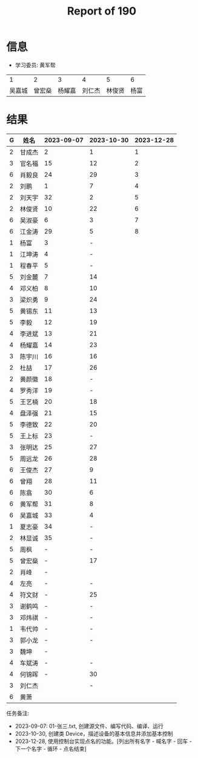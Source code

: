 #+TITLE: Report of 190



* 信息

- 学习委员: 黄军帮


|     1 |     2 |     3 |     4 |     5 |   6 |
| 吴嘉城 | 曾宏燊 | 杨耀嘉 | 刘仁杰 | 林俊贤 | 杨富 |

* 结果

| G | 姓名   | 2023-09-07 | 2023-10-30 | 2023-12-28 |
|---+-------+------------+------------+------------|
| 2 | 甘成杰 |          2 |          1 |          1 |
| 3 | 官名福 |         15 |         12 |          2 |
| 6 | 肖毅良 |         24 |         29 |          3 |
| 2 | 刘鹏   |          1 |          7 |          4 |
| 2 | 刘天宇 |         32 |          2 |          5 |
| 2 | 林俊贤 |         10 |         22 |          6 |
| 6 | 吴淑豪 |          6 |          3 |          7 |
| 6 | 江金涛 |         29 |          5 |          8 |
| 1 | 杨富   |          3 |          - |            |
| 1 | 江坤涛 |          4 |          - |            |
| 1 | 程春平 |          5 |          - |            |
| 5 | 刘金麓 |          7 |         14 |            |
| 4 | 邓义柏 |          8 |         10 |            |
| 3 | 梁炽勇 |          9 |         24 |            |
| 5 | 黄锡东 |         11 |         13 |            |
| 5 | 李毅   |         12 |         19 |            |
| 4 | 李进斌 |         13 |         21 |            |
| 4 | 杨耀嘉 |         14 |         23 |            |
| 3 | 陈宇川 |         16 |         16 |            |
| 2 | 杜喆   |         17 |         26 |            |
| 2 | 黄颜徽 |         18 |          - |            |
| 4 | 罗秀洋 |         19 |          - |            |
| 5 | 王艺楠 |         20 |         18 |            |
| 4 | 盘泽强 |         21 |         15 |            |
| 5 | 李德致 |         22 |         20 |            |
| 5 | 王上标 |         23 |          - |            |
| 3 | 张明达 |         25 |         27 |            |
| 5 | 周远龙 |         26 |         28 |            |
| 6 | 王俊杰 |         27 |          9 |            |
| 6 | 曾翔   |         28 |         11 |            |
| 6 | 陈翕   |         30 |          6 |            |
| 6 | 黄军帮 |         31 |          8 |            |
| 6 | 吴嘉城 |         33 |          4 |            |
| 1 | 夏志豪 |         34 |          - |            |
| 2 | 林显诚 |         35 |          - |            |
| 5 | 周枫   |          - |          - |            |
| 5 | 曾宏燊 |          - |         17 |            |
| 2 | 肖峰   |          - |            |            |
| 4 | 左亮   |          - |          - |            |
| 4 | 符文财 |          - |         25 |            |
| 3 | 谢鹤鸣 |          - |          - |            |
| 3 | 邓炜祺 |          - |          - |            |
| 1 | 韦代帅 |          - |          - |            |
| 3 | 郭小龙 |          - |          - |            |
| 3 | 魏坤   |          - |            |            |
| 4 | 车斌涛 |          - |          - |            |
| 4 | 何锦晖 |          - |         30 |            |
| 3 | 刘仁杰 |            |          - |            |
| 6 | 黄萧   |            |            |            |


任务备注:
- 2023-09-07: 01-张三.txt, 创建源文件、编写代码、编译、运行
- 2023-10-30, 创建类 Device，描述设备的基本信息并添加基本控制
- 2023-12-28, 使用控制台实现点名的功能。[列出所有名字 - 喊名字 - 回车 - 下一个名字 - 循环 - 点名结束]


